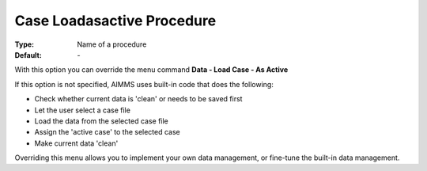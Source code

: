 

.. _option-AIMMS-case_loadasactive_procedure:


Case Loadasactive Procedure
===========================

:Type:	Name of a procedure	
:Default:	\-	



With this option you can override the menu command **Data - Load Case - As Active** 

If this option is not specified, AIMMS uses built-in code that does the following:


*   Check whether current data is 'clean' or needs to be saved first
*   Let the user select a case file
*   Load the data from the selected case file
*   Assign the 'active case' to the selected case
*   Make current data 'clean' 



Overriding this menu allows you to implement your own data management, or fine-tune the built-in data management.



